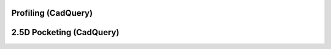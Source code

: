 Profiling (CadQuery)
====================

.. literalinclude :: cq_profile.py
   :language: python

.. image:: images/cq_profile.png


2.5D Pocketing (CadQuery)
=========================

.. literalinclude :: cq_pocket.py
   :language: python

.. image:: images/cq_pocket.png
